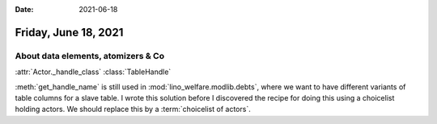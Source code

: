 :date: 2021-06-18

=====================
Friday, June 18, 2021
=====================

About data elements, atomizers & Co
===================================

.. glossary::

  actor handle

    An object in memory, one instance for each :term:`actor`, created lazily by
    calling :meth:`Actor.get_handle`.

  data store

    Responsible for mapping data exchanges between the Django ORM and the web
    front end.

    providing row2dict and row2list

    An object in memory, created at startup, assigned to each :term:`actor
    handle`.

    Has a list of :term:`store fields <store field>`. All store fields are in
    :attr:`list_fields`,  and it has several lists that contain their own
    "selection" of fields: :attr:`list_fields` (which we should rename to
    :attr:`grid_fields`), :attr:`detail_fields`, :attr:`card_fields` and
    :attr:`item_fields`.

  ah

    Common variable name for :term:`actor handle`.

  rh

    Common variable name for "report handle",  the ancient term for :term:`actor
    handle`.

  data element

    A named element of a layout

  store field

    The part of a data store that is responsible for one data element.

  atomizer

    Synonym of :term:`store field`.



  data view

    The new name I suggest to use instead of :term:`actor`.

    Describes a set of "data rows", "actions" and "layouts".

  choicelist of actors

    A recipe where the choices of a choicelist point to a data view



:attr:`Actor._handle_class`
:class:`TableHandle`

:meth:`get_handle_name` is still used in :mod:`lino_welfare.modlib.debts`, where
we want to have different variants of table columns for a slave table. I wrote
this solution before I discovered the recipe for doing this using a choicelist
holding actors. We should replace this by a :term:`choicelist of actors`.
